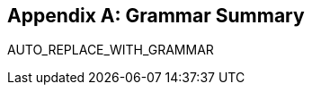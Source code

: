 [appendix]
[[grammar]]
== Grammar Summary

// The build process automatically joins all the grammar
// in the specification into the following line
AUTO_REPLACE_WITH_GRAMMAR
